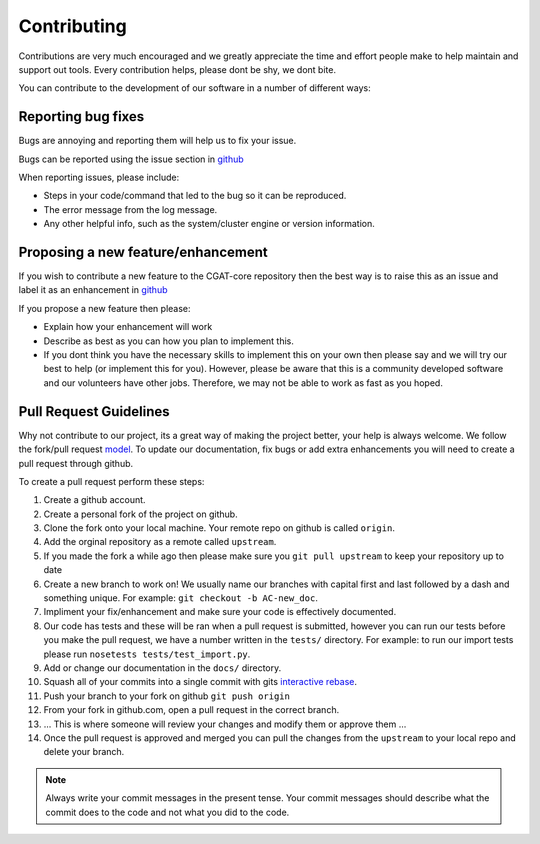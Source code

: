 .. _contribute:

============
Contributing
============

Contributions are very much encouraged and we greatly appreciate the time and effort people make to help maintain and support out tools. Every contribution helps, please dont be shy, we dont bite.

You can contribute to the development of our software in a number of different ways:

-------------------
Reporting bug fixes
-------------------

Bugs are annoying and reporting them will help us to fix your issue.

Bugs can be reported using the issue section in `github <https://github.com/cgat-developers/cgat-core/issues>`_

When reporting issues, please include:

- Steps in your code/command that led to the bug so it can be reproduced.
- The error message from the log message.
- Any other helpful info, such as the system/cluster engine or version information.

-----------------------------------
Proposing a new feature/enhancement
-----------------------------------

If you wish to contribute a new feature to the CGAT-core repository then the best way is to raise this as an issue and label it as an enhancement in `github <https://github.com/cgat-developers/cgat-core/issues>`_

If you propose a new feature then please:

- Explain how your enhancement will work
- Describe as best as you can how you plan to implement this.
- If you dont think you have the necessary skills to implement this on your own then please say and we will try our best to help (or implement this for you). However, please be aware that this is a community developed software and our volunteers have other jobs. Therefore, we may not be able to  work as fast as you hoped.

-----------------------
Pull Request Guidelines
-----------------------

Why not contribute to our project, its a great way of making the project better, your help is always welcome. We follow the fork/pull request `model <https://guides.github.com/activities/forking>`_. To update our documentation, fix bugs or add extra enhancements you will need to create a pull request through github.

To create a pull request perform these steps:

1. Create a github account.
2. Create a personal fork of the project on github.
3. Clone the fork onto your local machine. Your remote repo on github is called ``origin``.
4. Add the orginal repository as a remote called ``upstream``.
5. If you made the fork a while ago then please make sure you ``git pull upstream`` to keep your repository up to date
6. Create a new branch to work on! We usually name our branches with capital first and last followed by a dash and something unique. For example: ``git checkout -b AC-new_doc``.
7. Impliment your fix/enhancement and make sure your code is effectively documented.
8. Our code has tests and these will be ran when a pull request is submitted, however you can run our tests before you make the pull request, we have a number written in the ``tests/`` directory. For example: to run our import tests please run ``nosetests tests/test_import.py``.
9. Add or change our documentation in the ``docs/`` directory.
10. Squash all of your commits into a single commit with gits `interactive rebase <https://help.github.com/articles/about-git-rebase/>`_.
11. Push your branch to your fork on github ``git push origin``
12. From your fork in github.com, open a pull request in the correct branch.
13. ... This is where someone will review your changes and modify them or approve them ...
14. Once the pull request is approved and merged you can pull the changes from the ``upstream`` to your local repo and delete your branch.

.. note:: Always write your commit messages in the present tense. Your commit messages should describe what the commit does to the code and not what you did to the code.

